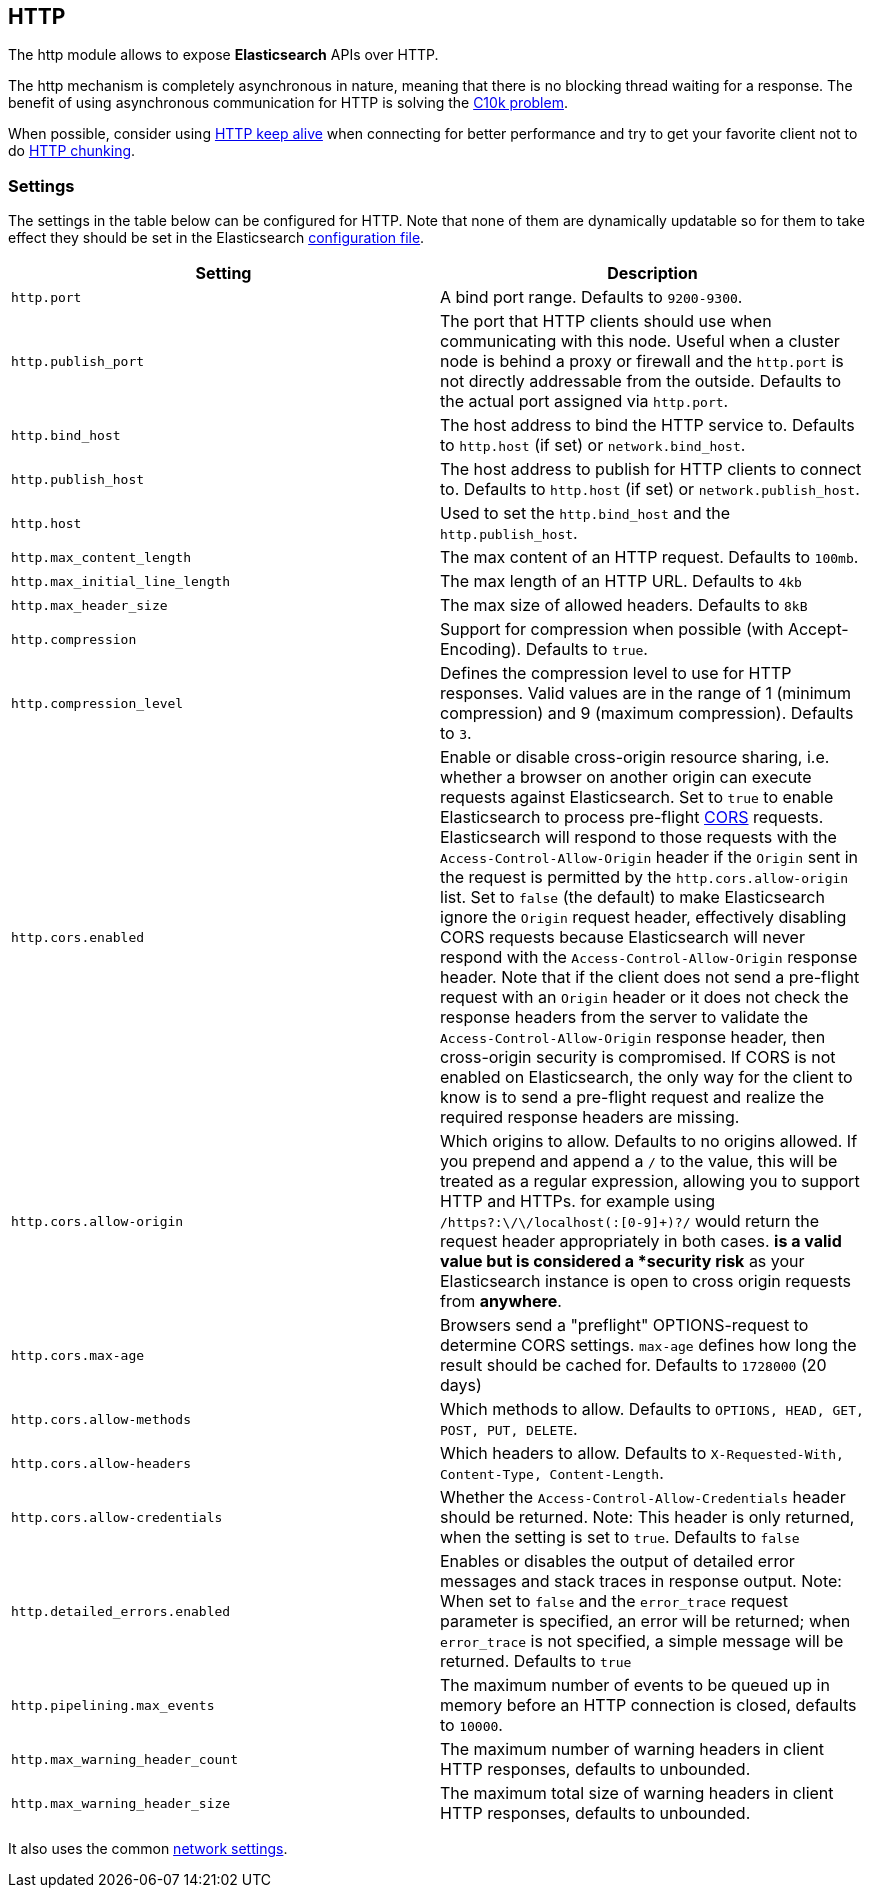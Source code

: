 [[modules-http]]
== HTTP

The http module allows to expose *Elasticsearch* APIs
over HTTP.

The http mechanism is completely asynchronous in nature, meaning that
there is no blocking thread waiting for a response. The benefit of using
asynchronous communication for HTTP is solving the
http://en.wikipedia.org/wiki/C10k_problem[C10k problem].

When possible, consider using
http://en.wikipedia.org/wiki/Keepalive#HTTP_Keepalive[HTTP keep alive]
when connecting for better performance and try to get your favorite
client not to do
http://en.wikipedia.org/wiki/Chunked_transfer_encoding[HTTP chunking].

[float]
=== Settings

The settings in the table below can be configured for HTTP. Note that none of
them are dynamically updatable so for them to take effect they should be set in
the Elasticsearch <<settings, configuration file>>.

[cols="<,<",options="header",]
|=======================================================================
|Setting |Description
|`http.port` |A bind port range. Defaults to `9200-9300`.

|`http.publish_port` |The port that HTTP clients should use when
communicating with this node. Useful when a cluster node is behind a
proxy or firewall and the `http.port` is not directly addressable
from the outside. Defaults to the actual port assigned via `http.port`.

|`http.bind_host` |The host address to bind the HTTP service to. Defaults to `http.host` (if set) or `network.bind_host`.

|`http.publish_host` |The host address to publish for HTTP clients to connect to. Defaults to `http.host` (if set) or `network.publish_host`.

|`http.host` |Used to set the `http.bind_host` and the `http.publish_host`.

|`http.max_content_length` |The max content of an HTTP request. Defaults to
`100mb`.

|`http.max_initial_line_length` |The max length of an HTTP URL. Defaults
to `4kb`

|`http.max_header_size` | The max size of allowed headers.  Defaults to `8kB`


|`http.compression` |Support for compression when possible (with
Accept-Encoding). Defaults to `true`.

|`http.compression_level` |Defines the compression level to use for HTTP responses. Valid values are in the range of 1 (minimum compression)
and 9 (maximum compression). Defaults to `3`.

|`http.cors.enabled` |Enable or disable cross-origin resource sharing,
i.e. whether a browser on another origin can execute requests against
Elasticsearch. Set to `true` to enable Elasticsearch to process pre-flight 
https://en.wikipedia.org/wiki/Cross-origin_resource_sharing[CORS] requests. 
Elasticsearch will respond to those requests with the `Access-Control-Allow-Origin` header 
if the `Origin` sent in the request is permitted by the `http.cors.allow-origin` 
list. Set to `false` (the default) to make Elasticsearch ignore the `Origin` 
request header, effectively disabling CORS requests because Elasticsearch will 
never respond with the `Access-Control-Allow-Origin` response header. Note that 
if the client does not send a pre-flight request with an `Origin` header or it 
does not check the response headers from the server to validate the 
`Access-Control-Allow-Origin` response header, then cross-origin security is 
compromised. If CORS is not enabled on Elasticsearch, the only way for the client 
to know is to send a pre-flight request and realize the required response headers 
are missing. 

|`http.cors.allow-origin` |Which origins to allow. Defaults to no origins
allowed. If you prepend and append a `/` to the value, this will
be treated as a regular expression, allowing you to support HTTP and HTTPs.
for example using `/https?:\/\/localhost(:[0-9]+)?/` would return the
request header appropriately in both cases. `*` is a valid value but is
considered a *security risk* as your Elasticsearch instance is open to cross origin
requests from *anywhere*.

|`http.cors.max-age` |Browsers send a "preflight" OPTIONS-request to
determine CORS settings. `max-age` defines how long the result should
be cached for. Defaults to `1728000` (20 days)

|`http.cors.allow-methods` |Which methods to allow. Defaults to
`OPTIONS, HEAD, GET, POST, PUT, DELETE`.

|`http.cors.allow-headers` |Which headers to allow. Defaults to
`X-Requested-With, Content-Type, Content-Length`.

|`http.cors.allow-credentials` | Whether the `Access-Control-Allow-Credentials`
header should be returned. Note: This header is only returned, when the setting is
set to `true`. Defaults to `false`

|`http.detailed_errors.enabled` |Enables or disables the output of detailed error messages
and stack traces in response output. Note: When set to `false` and the `error_trace` request
parameter is specified, an error will be returned; when `error_trace` is not specified, a
simple message will be returned. Defaults to `true`

|`http.pipelining.max_events` |The maximum number of events to be queued up in memory before an HTTP connection is closed, defaults to `10000`.

|`http.max_warning_header_count` |The maximum number of warning headers in
 client HTTP responses, defaults to unbounded.

|`http.max_warning_header_size` |The maximum total size of warning headers in
client HTTP responses, defaults to unbounded.

|=======================================================================

It also uses the common
<<modules-network,network settings>>.
